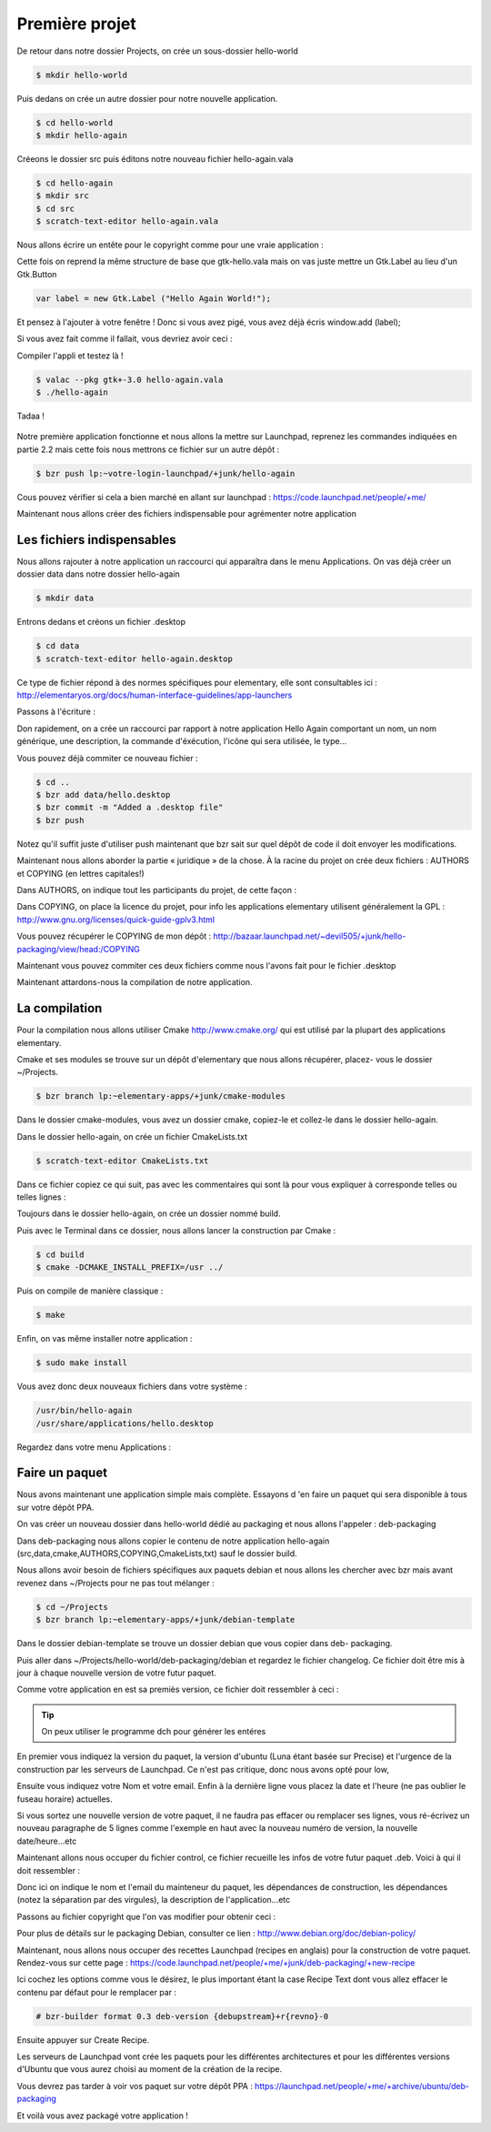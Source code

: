 ***************
Première projet
***************

De retour dans notre dossier Projects, on crée un sous-dossier hello-world

.. code-block:: bash

   $ mkdir hello-world

Puis dedans on crée un autre dossier pour notre nouvelle application.

.. code-block:: bash

   $ cd hello-world
   $ mkdir hello-again

Créeons le dossier src puis éditons notre nouveau fichier hello-again.vala

.. code-block:: bash
   
   $ cd hello-again
   $ mkdir src
   $ cd src
   $ scratch-text-editor hello-again.vala

Nous allons écrire un entête pour le copyright comme pour une vraie application :

.. code-block:: bash
   :linenos:

   /***
    Copyright © 2014 Votre nom <email@example.com>

    This file is part of Hello Again.

    Hello Again is free software: you can redistribute it and/or
    modify it under the terms of the GNU General Public License as published
    by the Free Software Foundation, either version 3 of the License, or
    (at your option) any later version.

    Hello Again is distributed in the hope that it will be useful,
    but WITHOUT ANY WARRANTY; without even the implied warranty of
    MERCHANTABILITY or FITNESS FOR A PARTICULAR PURPOSE.  See the
    GNU General Public License for more details.

    You should have received a copy of the GNU General Public License
    along with Hello Again. If not, see <http://www.gnu.org/licenses/>.
   ***/
    
Cette fois on reprend la même structure de base que gtk-hello.vala mais on vas juste mettre un
Gtk.Label au lieu d'un Gtk.Button

.. code-block:: vala

   var label = new Gtk.Label ("Hello Again World!");

Et pensez à l'ajouter à votre fenêtre ! Donc si vous avez pigé, vous avez déjà écris window.add
(label);

Si vous avez fait comme il fallait, vous devriez avoir ceci :

.. code-block:: vala
   :linenos:

   /***
    Copyright © 2014 Votre nom <email@example.com>

    This file is part of Hello Again.

    Hello Again is free software: you can redistribute it and/or
    modify it under the terms of the GNU General Public License as published
    by the Free Software Foundation, either version 3 of the License, or
    (at your option) any later version.

    Hello Again is distributed in the hope that it will be useful,
    but WITHOUT ANY WARRANTY; without even the implied warranty of
    MERCHANTABILITY or FITNESS FOR A PARTICULAR PURPOSE.  See the
    GNU General Public License for more details.

    You should have received a copy of the GNU General Public License
    along with Hello Again. If not, see <http://www.gnu.org/licenses/>.
   ***/

   int main (string[] args) {
       Gtk.init (ref args);

       var window = new Gtk.Window ();
       window.title = "Hello World!"
       window.set_border_width (12);
       window.set_position(Gtk.WindowPosition.CENTER);
       window.set_default_size (350, 70);
       window.destroy.connect (Gtk.main_quit);

       var label = new Gtk.Label ("Hello Again World!);

       window.add(label);
       window.show_all ();

       Gtk.main ();
       return 0;
   }

Compiler l'appli et testez là !

.. code-block:: bash

   $ valac --pkg gtk+-3.0 hello-again.vala
   $ ./hello-again

Tadaa !

.. figure:: _static/premiere-application/gtk-hello-again.png
    :align: center

Notre première application fonctionne et nous allons la mettre sur Launchpad,
reprenez les commandes indiquées en partie 2.2 mais cette fois nous mettrons ce 
fichier sur un autre dépôt :

.. code-block:: bash

   $ bzr push lp:~votre-login-launchpad/+junk/hello-again

Cous pouvez vérifier si cela a bien marché en allant sur launchpad :
https://code.launchpad.net/people/+me/

Maintenant nous allons créer des fichiers indispensable pour agrémenter notre application

Les fichiers indispensables
===========================

Nous allons rajouter à notre application un raccourci qui apparaîtra dans le menu Applications.
On vas déjà créer un dossier data dans notre dossier hello-again

.. code-block:: bash

   $ mkdir data

Entrons dedans et créons un fichier .desktop

.. code-block:: bash

   $ cd data
   $ scratch-text-editor hello-again.desktop

Ce type de fichier répond à des normes spécifiques pour elementary, elle sont consultables ici :
http://elementaryos.org/docs/human-interface-guidelines/app-launchers

Passons à l'écriture :

.. code-block:: text
   :linenos:

   [Desktop Entry]
   Name=Hello Again
   GenericName=Hello World App
   Comment=Proves that we can use Vala and Gtk
   Categories=GTK;Utility;
   Exec=hello-again
   Icon=application-default-icon
   Terminal=false
   Type=Application
   X-GNOME-Gettext-Domain=hello-again
   X-GNOME-Keywords=Hello;World;Example;

Don rapidement, on a crée un raccourci par rapport à notre application Hello Again comportant
un nom, un nom générique, une description, la commande d'éxécution, l'icône qui sera utilisée,
le type...

Vous pouvez déjà commiter ce nouveau fichier :

.. code-block:: bash

   $ cd ..
   $ bzr add data/hello.desktop
   $ bzr commit -m "Added a .desktop file"
   $ bzr push

Notez qu'il suffit juste d'utiliser push maintenant que bzr sait sur quel dépôt de code il doit
envoyer les modifications.

Maintenant nous allons aborder la partie « juridique » de la chose. À la racine du projet on crée
deux fichiers : AUTHORS et COPYING (en lettres capitales!)

Dans AUTHORS, on indique tout les participants du projet, de cette façon :

.. code-block:: text
   :linenos:

   votre Nom <vous@emailaddress.com>
   Votre Ami <ami@emailaddress.com>

Dans COPYING, on place la licence du projet, pour info les applications elementary utilisent
généralement la GPL : http://www.gnu.org/licenses/quick-guide-gplv3.html

Vous pouvez récupérer le COPYING de mon dépôt :
http://bazaar.launchpad.net/~devil505/+junk/hello-packaging/view/head:/COPYING

Maintenant vous pouvez commiter ces deux fichiers comme nous l'avons fait pour le fichier
.desktop

Maintenant attardons-nous la compilation de notre application.

La compilation
==============

Pour la compilation nous allons utiliser Cmake http://www.cmake.org/ qui est utilisé par la
plupart des applications elementary.

Cmake et ses modules se trouve sur un dépôt d'elementary que nous allons récupérer, placez-
vous le dossier ~/Projects.

.. code-block:: bash

   $ bzr branch lp:~elementary-apps/+junk/cmake-modules

Dans le dossier cmake-modules, vous avez un dossier cmake, copiez-le et collez-le dans le dossier
hello-again.

Dans le dossier hello-again, on crée un fichier CmakeLists.txt

.. code-block:: bash

   $ scratch-text-editor CmakeLists.txt

Dans ce fichier copiez ce qui suit, pas avec les commentaires qui sont là pour vous expliquer à
corresponde telles ou telles lignes :

.. code-block:: cmake
   :linenos:

   # le nom du projet
   project (hello-again)

   # la version moins récente de cmake que nous pouvons supporter
   cmake_minimum_required (VERSION 2.6)

   # dire à cmake quels modules sont présents dans le dossier de notre projet
   list (APPEND CMAKE_MODULE_PATH ${CMAKE_SOURCE_DIR}/cmake)

   # où installer le dossier data si besoin est
   set (DATADIR "${CMAKE_INSTALL_PREFIX}/share")

   # ici on dit où installer le projet
   set (PKGDATADIR "${DATADIR}/hello-again")

   set (EXEC_NAME "hello-again")
   set (RELEASE_NAME "A hello world.")
   set (VERSION "0.1")
   set (VERSION_INFO "whats up world")

   # on vas utiliser pkgconfig pour vérifier que les dépendances sont installées, mais avant, allons le chercher
   find_package(PkgConfig)

   # maintenant vérifions les dépendances requises
   pkg_check_modules(DEPS REQUIRED gtk+-3.0)

   add_definitions(${DEPS_CFLAGS})
   link_libraries(${DEPS_LIBRARIES})
   link_directories(${DEPS_LIBRARY_DIRS})

   # pour être sûr que nous avons vala
   find_package(Vala REQUIRED)
   # pour être sûr qu'on utilise vala
   include(ValaVersion)
   # pour être sûr de la version de vala utilisée36. ensure_vala_version("0.16" MINIMUM)

   # les fichiers que nous voulons compiler
   include(ValaPrecompile)
   vala_precompile(VALA_C ${EXEC_NAME}

   src/hello-again.vala

   # on dit quelles bibliothèques utilisées pour la compilation
   PACKAGES

      gtk+-3.0
   )

   # on dit à cmake d'appeler l'éxécutable que nous venons de créer
   add_executable(${EXEC_NAME} ${VALA_C})

   # ceci installe le binaire résultant de la compilation
   install (TARGETS ${EXEC_NAME} RUNTIME DESTINATION bin)

   # ceci installe le fichier .desktop pourqu'il soit disponible dans le menu Applications
   install (FILES ${CMAKE_CURRENT_SOURCE_DIR}/data/hello.desktop DESTINATION ${DATADIR}/applications/)

Toujours dans le dossier hello-again, on crée un dossier nommé build.

Puis avec le Terminal dans ce dossier, nous allons lancer la construction par Cmake :

.. code-block:: bash

   $ cd build
   $ cmake -DCMAKE_INSTALL_PREFIX=/usr ../

Puis on compile de manière classique :

.. code-block:: bash

   $ make

Enfin, on vas même installer notre application :

.. code-block:: bash

   $ sudo make install

Vous avez donc deux nouveaux fichiers dans votre système :

.. code-block:: text

   /usr/bin/hello-again
   /usr/share/applications/hello.desktop

Regardez dans votre menu Applications :

.. figure:: _static/premiere-application/slingshot-launcher.png
    :align: center

Faire un paquet 
===============

Nous avons maintenant une application simple mais complète. Essayons d 'en faire un paquet
qui sera disponible à tous sur votre dépôt PPA.

On vas créer un nouveau dossier dans hello-world dédié au packaging et nous allons l'appeler :
deb-packaging

Dans deb-packaging nous allons copier le contenu de notre application hello-again
(src,data,cmake,AUTHORS,COPYING,CmakeLists,txt) sauf le dossier build.

Nous allons avoir besoin de fichiers spécifiques aux paquets debian et nous allons les chercher
avec bzr mais avant revenez dans ~/Projects pour ne pas tout mélanger :

.. code-block:: bash

   $ cd ~/Projects
   $ bzr branch lp:~elementary-apps/+junk/debian-template

Dans le dossier debian-template se trouve un dossier debian que vous copier dans deb-
packaging. 

Puis aller dans ~/Projects/hello-world/deb-packaging/debian et regardez le fichier
changelog. Ce fichier doit être mis à jour à chaque nouvelle version de votre futur paquet.

Comme votre application en est sa premiès version, ce fichier doit ressembler à ceci :

.. code-block:: text
   :linenos:

   hello-packaging (0.1) precise; urgency=low
   
   * Initial Release.
   
   -- Your Name <you@emailaddress.com> Tue, 9 Apr 2013 04:53:39 -0500

.. TIP::

   On peux utiliser le programme dch pour générer les entéres

En premier vous indiquez la version du paquet, la version d'ubuntu (Luna étant basée sur
Precise) et l'urgence de la construction par les serveurs de Launchpad. Ce n'est pas critique, donc
nous avons opté pour low,

Ensuite vous indiquez votre Nom et votre email. Enfin à la dernière ligne vous placez la date et
l'heure (ne pas oublier le fuseau horaire) actuelles.

Si vous sortez une nouvelle version de votre paquet, il ne faudra pas effacer ou remplacer ses
lignes, vous ré-écrivez un nouveau paragraphe de 5 lignes comme l'exemple en haut avec la
nouveau numéro de version, la nouvelle date/heure...etc

Maintenant allons nous occuper du fichier control, ce fichier recueille les infos de votre futur
paquet .deb. Voici à qui il doit ressembler :

.. code-block:: text
   :linenos:

   Source: hello-again
   Section: x11
   Priority: extra
   Maintainer: Your Name <you@emailaddress.com>
   Build-Depends: cmake (>= 2.8),
   debhelper (>= 8.0.0),
   valac-0.24 | valac (>= 0.24),
   libgtk-3-dev (3.12.2)

   Standards-Version: 3.9.3

   Package: hello-again
   Architecture: any
   Depends: ${misc:Depends}, ${shlibs:Depends}
   Description: Hey young world
    This is a Hello World written in Vala using the Autovala build system.

Donc ici on indique le nom et l'email du mainteneur du paquet, les dépendances de construction,
les dépendances (notez la séparation par des virgules), la description de l'application...etc

Passons au fichier copyright que l'on vas modifier pour obtenir ceci :

.. code-block:: text
   :linenos:

   Format: http://dep.debian.net/deps/dep5
   Upstream-Name: hello-again3.
   Source: https://code.launchpad.net/~junrrein/+junk/hello-packaging

   Files: cmake/* data/* debian/* doc/* po/* src/*
   Copyright: 2014 Votre Nom
   License: GPL-3.0+


   License: GPL-3.0+
   This program is free software: you can redistribute it and/or modify
   it under the terms of the GNU General Public License as published by
   the Free Software Foundation, either version 3 of the License, or
   (at your option) any later version.
   .
   This package is distributed in the hope that it will be useful,
   but WITHOUT ANY WARRANTY; without even the implied warranty of
   MERCHANTABILITY or FITNESS FOR A PARTICULAR PURPOSE. See the
   GNU General Public License for more details.
   .
   You should have received a copy of the GNU General Public License
   along with this program. If not, see <http://www.gnu.org/licenses/>.
   .
   On Debian systems, the complete text of the GNU General
   Public License version 3 can be found in "/usr/share/common-licenses/GPL-3".

Pour plus de détails sur le packaging Debian, consulter ce lien :
http://www.debian.org/doc/debian-policy/

Maintenant, nous allons nous occuper des recettes Launchpad (recipes en anglais) pour la
construction de votre paquet.
Rendez-vous sur cette page : 
https://code.launchpad.net/people/+me/+junk/deb-packaging/+new-recipe

Ici cochez les options comme vous le désirez, le plus important étant la case Recipe Text dont
vous allez effacer le contenu par défaut pour le remplacer par :

.. code-block:: text

   # bzr-builder format 0.3 deb-version {debupstream}+r{revno}-0

Ensuite appuyer sur Create Recipe.

Les serveurs de Launchpad vont crée les paquets pour les différentes architectures et pour les
différentes versions d'Ubuntu que vous aurez choisi au moment de la création de la recipe.

Vous devrez pas tarder à voir vos paquet sur votre dépôt PPA :
https://launchpad.net/people/+me/+archive/ubuntu/deb-packaging

Et voilà vous avez packagé votre application !
